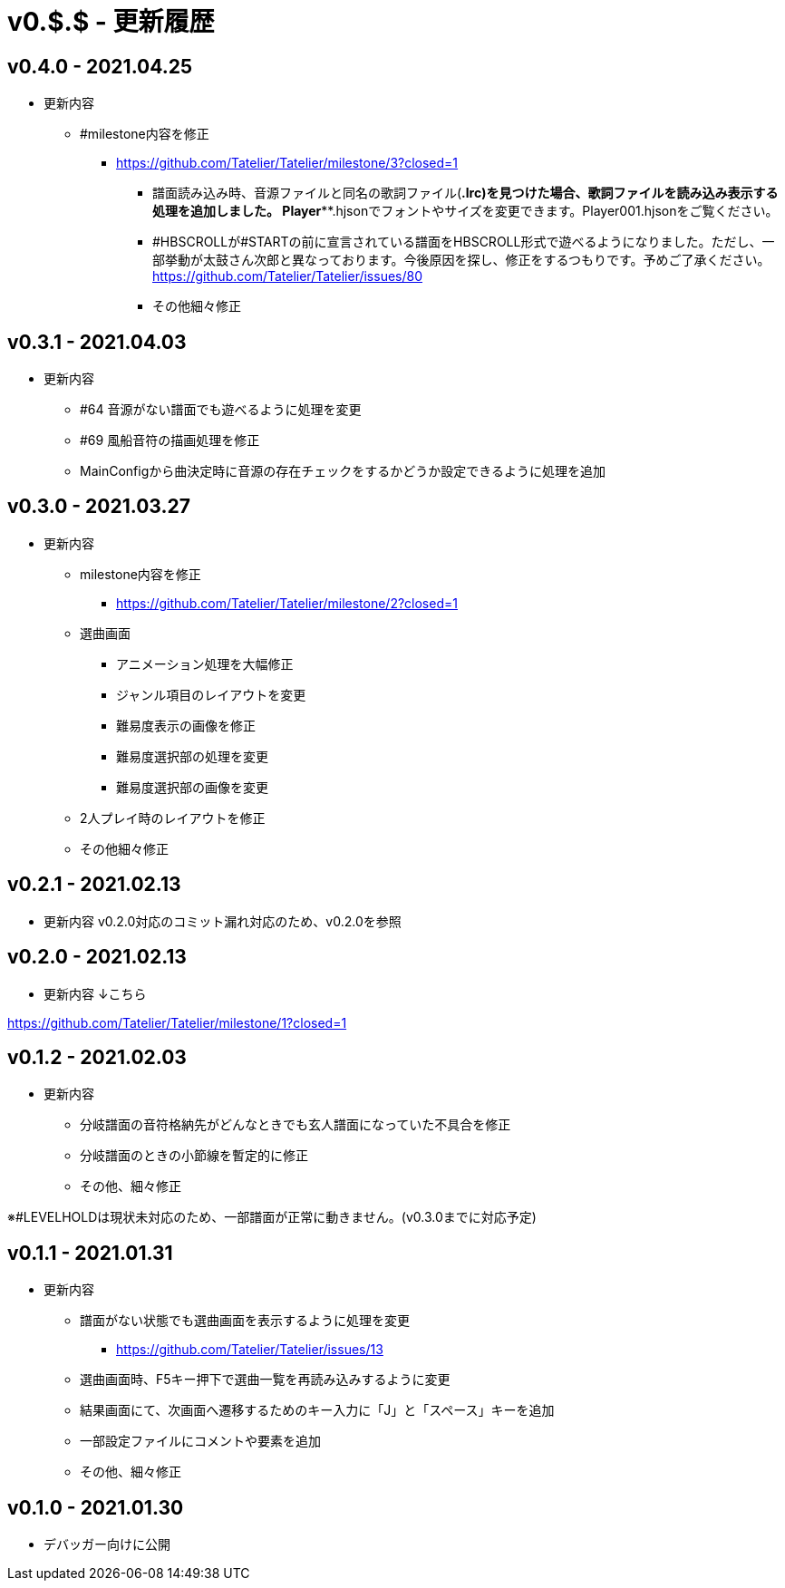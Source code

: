 # v0.$.$ - 更新履歴

## v0.4.0 - 2021.04.25
* 更新内容
** #milestone内容を修正
*** https://github.com/Tatelier/Tatelier/milestone/3?closed=1

- 譜面読み込み時、音源ファイルと同名の歌詞ファイル(*.lrc)を見つけた場合、歌詞ファイルを読み込み表示する処理を追加しました。
Player***.hjsonでフォントやサイズを変更できます。Player001.hjsonをご覧ください。

- #HBSCROLLが#STARTの前に宣言されている譜面をHBSCROLL形式で遊べるようになりました。ただし、一部挙動が太鼓さん次郎と異なっております。今後原因を探し、修正をするつもりです。予めご了承ください。
https://github.com/Tatelier/Tatelier/issues/80

- その他細々修正

## v0.3.1 - 2021.04.03
* 更新内容
** #64 音源がない譜面でも遊べるように処理を変更
** #69 風船音符の描画処理を修正
** MainConfigから曲決定時に音源の存在チェックをするかどうか設定できるように処理を追加

## v0.3.0 - 2021.03.27
* 更新内容
** milestone内容を修正
*** https://github.com/Tatelier/Tatelier/milestone/2?closed=1
** 選曲画面
*** アニメーション処理を大幅修正
*** ジャンル項目のレイアウトを変更
*** 難易度表示の画像を修正
*** 難易度選択部の処理を変更
*** 難易度選択部の画像を変更
** 2人プレイ時のレイアウトを修正
** その他細々修正

## v0.2.1 - 2021.02.13
* 更新内容
v0.2.0対応のコミット漏れ対応のため、v0.2.0を参照

## v0.2.0 - 2021.02.13
* 更新内容
↓こちら

https://github.com/Tatelier/Tatelier/milestone/1?closed=1

## v0.1.2 - 2021.02.03
* 更新内容
** 分岐譜面の音符格納先がどんなときでも玄人譜面になっていた不具合を修正
** 分岐譜面のときの小節線を暫定的に修正
** その他、細々修正

※#LEVELHOLDは現状未対応のため、一部譜面が正常に動きません。(v0.3.0までに対応予定)

## v0.1.1 - 2021.01.31
* 更新内容
** 譜面がない状態でも選曲画面を表示するように処理を変更 
*** https://github.com/Tatelier/Tatelier/issues/13
** 選曲画面時、F5キー押下で選曲一覧を再読み込みするように変更
** 結果画面にて、次画面へ遷移するためのキー入力に「J」と「スペース」キーを追加
** 一部設定ファイルにコメントや要素を追加
** その他、細々修正

## v0.1.0 - 2021.01.30
- デバッガー向けに公開
